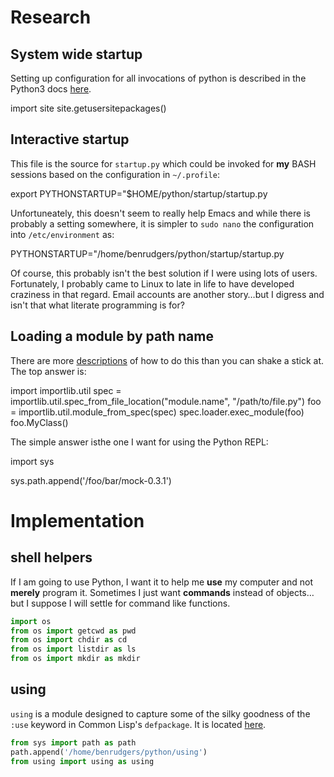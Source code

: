 #+PROPERTY: header-args  :tangle no
#+OPTIONS: num:nil ^:{}
* Research
** System wide startup
Setting up configuration for all invocations of python is described in the Python3 docs  [[https://docs.python.org/3/tutorial/appendix.html#the-customization-modules][here]].
#+BEGIN_EXAMPLE python
  import site
  site.getusersitepackages()
  # '/home/benrudgers/.local/lib/python3.6/site-packages'
#+END_EXAMPLE

** Interactive startup
This file is the source for =startup.py= which could be invoked for *my* BASH sessions based on the configuration in =~/.profile=:
#+BEGIN_EXAMPLE sh
  export PYTHONSTARTUP="$HOME/python/startup/startup.py
#+END_EXAMPLE
Unfortuneately, this doesn't seem to really help Emacs and while there is probably a setting somewhere, it is simpler to =sudo nano= the configuration into =/etc/environment= as:
#+BEGIN_EXAMPLE sh
  PYTHONSTARTUP="/home/benrudgers/python/startup/startup.py
#+END_EXAMPLE
Of course, this probably isn't the best solution if I were using lots of users. Fortunately, I probably came to Linux to late in life to have developed craziness in that regard. Email accounts are another story...but I digress and isn't that what literate programming is for?
** Loading a module by path name
There are more [[https://stackoverflow.com/questions/67631/how-to-import-a-module-given-the-full-path][descriptions]] of how to do this than you can shake a stick at. The top answer is:
#+BEGIN_EXAMPLE python
  import importlib.util
  spec = importlib.util.spec_from_file_location("module.name", "/path/to/file.py")
  foo = importlib.util.module_from_spec(spec)
  spec.loader.exec_module(foo)
  foo.MyClass()
#+END_EXAMPLE
The simple answer isthe one I want for using the Python REPL:
#+BEGIN_EXAMPLE python
  import sys
  # the mock-0.3.1 dir contains testcase.py, testutils.py & mock.py
  sys.path.append('/foo/bar/mock-0.3.1')
#+END_EXAMPLE
* Implementation
** shell helpers
If I am going to use Python, I want it to help me *use* my computer and not *merely* program it. Sometimes I just want *commands* instead of objects...but I suppose I will settle for command like functions. 
#+NAME: shell-helpers
#+BEGIN_SRC python :tangle yes
  import os
  from os import getcwd as pwd
  from os import chdir as cd
  from os import listdir as ls
  from os import mkdir as mkdir
#+END_SRC
** using
=using= is a module designed to capture some of the silky goodness of the =:use= keyword in Common Lisp's =defpackage=. It is located [[https://github.com/brudgers/py_using][here]].
#+NAME: import-using
#+BEGIN_SRC python :tangle yes
  from sys import path as path
  path.append('/home/benrudgers/python/using')
  from using import using as using
#+END_SRC
 
